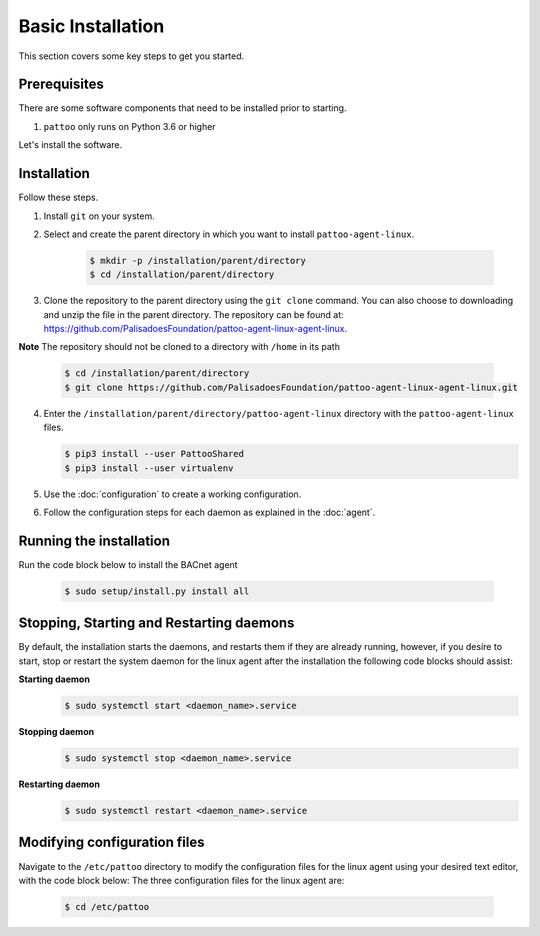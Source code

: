 Basic Installation
==================

This section covers some key steps to get you started.

Prerequisites
-------------

There are some software components that need to be installed prior to starting.

#. ``pattoo`` only runs on Python 3.6 or higher

Let's install the software.

Installation
------------

Follow these steps.

#. Install ``git`` on your system.
#. Select and create the parent directory in which you want to install ``pattoo-agent-linux``.

    .. code-block:: bash

       $ mkdir -p /installation/parent/directory
       $ cd /installation/parent/directory

#. Clone the repository to the parent directory using the ``git clone`` command. You can also choose to downloading and unzip the file in the parent directory. The repository can be found at: https://github.com/PalisadoesFoundation/pattoo-agent-linux-agent-linux.

**Note** The repository should not be cloned to a directory with ``/home`` in its path

    .. code-block:: bash

       $ cd /installation/parent/directory
       $ git clone https://github.com/PalisadoesFoundation/pattoo-agent-linux-agent-linux.git

4. Enter the ``/installation/parent/directory/pattoo-agent-linux`` directory with the ``pattoo-agent-linux`` files. 

   .. code-block:: bash

      $ pip3 install --user PattooShared
      $ pip3 install --user virtualenv

#. Use the :doc:`configuration` to create a working configuration.
#. Follow the configuration steps for each daemon as explained in the :doc:`agent`.

Running the installation
---------------------------
Run the code block below to install the BACnet agent

   .. code-block:: bash

      $ sudo setup/install.py install all


Stopping, Starting and Restarting daemons
------------------------------------------
By default, the installation starts the daemons, and restarts them if they are already running, however, if you desire to start, stop or restart the system daemon for the linux agent after the installation the following code blocks should assist:

**Starting daemon**
   .. code-block:: bash

      $ sudo systemctl start <daemon_name>.service 

**Stopping daemon**
   .. code-block:: bash

      $ sudo systemctl stop <daemon_name>.service 

**Restarting daemon**
   .. code-block:: bash

      $ sudo systemctl restart <daemon_name>.service 

Modifying configuration files
---------------------------------

Navigate to the  ``/etc/pattoo``  directory to modify the configuration files for the linux agent using your desired text editor, with the code block below:
The three configuration files for the linux agent are:

   .. code-block:: bash

      $ cd /etc/pattoo